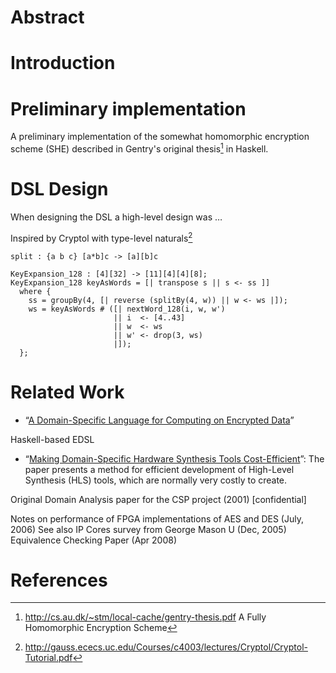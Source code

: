 * Abstract

* Introduction

* Preliminary implementation
A preliminary implementation of the somewhat homomorphic encryption
scheme (SHE) described in Gentry's original thesis[1] in Haskell.

* DSL Design
When designing the DSL a high-level design was ...

Inspired by Cryptol with type-level naturals[2]

: split : {a b c} [a*b]c -> [a][b]c

: KeyExpansion_128 : [4][32] -> [11][4][4][8];
: KeyExpansion_128 keyAsWords = [| transpose s || s <- ss ]]
:   where {
:     ss = groupBy(4, [| reverse (splitBy(4, w)) || w <- ws |]);
:     ws = keyAsWords # ([| nextWord_128(i, w, w')
:                        || i  <- [4..43]
:                        || w  <- ws
:                        || w' <- drop(3, ws)
:                        |]);
:   };


* Related Work
+ “[[https://eprint.iacr.org/2011/561.pdf][A Domain-Specific Language for Computing on Encrypted Data]]”
Haskell-based EDSL 
+ “[[https://drive.google.com/file/d/0ByALnB6PvvHEdlhGa01hQTcyckU/edit?usp=sharing][Making Domain-Specific Hardware Synthesis Tools Cost-Efficient]]”: The paper presents a method for efficient development of High-Level Synthesis (HLS) tools, which are normally very costly to create.

Original Domain Analysis paper for the CSP project (2001) [confidential]

Notes on performance of FPGA implementations of AES and DES (July, 2006)
See also IP Cores survey from George Mason U (Dec, 2005) 
Equivalence Checking Paper (Apr 2008) 

* References
[1] http://cs.au.dk/~stm/local-cache/gentry-thesis.pdf A Fully Homomorphic Encryption Scheme
[2] http://gauss.ececs.uc.edu/Courses/c4003/lectures/Cryptol/Cryptol-Tutorial.pdf
